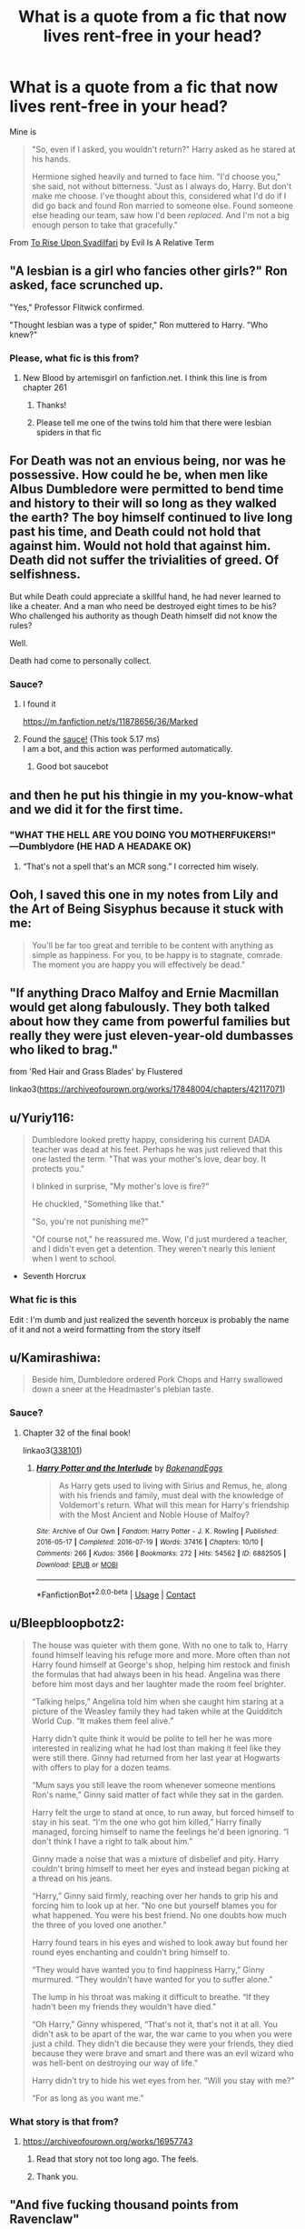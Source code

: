 #+TITLE: What is a quote from a fic that now lives rent-free in your head?

* What is a quote from a fic that now lives rent-free in your head?
:PROPERTIES:
:Author: BlueThePineapple
:Score: 48
:DateUnix: 1617471107.0
:DateShort: 2021-Apr-03
:FlairText: Discussion
:END:
Mine is

#+begin_quote
  "So, even if I asked, you wouldn't return?" Harry asked as he stared at his hands.

  Hermione sighed heavily and turned to face him. "I'd choose you," she said, not without bitterness. "Just as I always do, Harry. But don't make me choose. I've thought about this, considered what I'd do if I did go back and found Ron married to someone else. Found someone else heading our team, saw how I'd been /replaced/. And I'm not a big enough person to take that gracefully."
#+end_quote

From [[https://www.fanfiction.net/s/9905105/1/][To Rise Upon Svadilfari]] by Evil Is A Relative Term


** "A lesbian is a girl who fancies other girls?" Ron asked, face scrunched up.

"Yes," Professor Flitwick confirmed.

"Thought lesbian was a type of spider," Ron muttered to Harry. "Who knew?"
:PROPERTIES:
:Author: SpookyCityLights
:Score: 60
:DateUnix: 1617490058.0
:DateShort: 2021-Apr-04
:END:

*** Please, what fic is this from?
:PROPERTIES:
:Author: Imaginary-River
:Score: 8
:DateUnix: 1617498741.0
:DateShort: 2021-Apr-04
:END:

**** New Blood by artemisgirl on fanfiction.net. I think this line is from chapter 261
:PROPERTIES:
:Author: SpookyCityLights
:Score: 14
:DateUnix: 1617500908.0
:DateShort: 2021-Apr-04
:END:

***** Thanks!
:PROPERTIES:
:Author: Imaginary-River
:Score: 5
:DateUnix: 1617503326.0
:DateShort: 2021-Apr-04
:END:


***** Please tell me one of the twins told him that there were lesbian spiders in that fic
:PROPERTIES:
:Author: adambomb90
:Score: 3
:DateUnix: 1617566399.0
:DateShort: 2021-Apr-05
:END:


** For Death was not an envious being, nor was he possessive. How could he be, when men like Albus Dumbledore were permitted to bend time and history to their will so long as they walked the earth? The boy himself continued to live long past his time, and Death could not hold that against him. Would not hold that against him. Death did not suffer the trivialities of greed. Of selfishness.

But while Death could appreciate a skillful hand, he had never learned to like a cheater. And a man who need be destroyed eight times to be his? Who challenged his authority as though Death himself did not know the rules?

Well.

Death had come to personally collect.
:PROPERTIES:
:Author: redpxtato
:Score: 35
:DateUnix: 1617483839.0
:DateShort: 2021-Apr-04
:END:

*** Sauce?
:PROPERTIES:
:Author: Gilgamesh-the-epic
:Score: 6
:DateUnix: 1617492051.0
:DateShort: 2021-Apr-04
:END:

**** I found it

[[https://m.fanfiction.net/s/11878656/36/Marked]]
:PROPERTIES:
:Author: Princely-Principals
:Score: 8
:DateUnix: 1617493811.0
:DateShort: 2021-Apr-04
:END:


**** Found the [[https://www.youtube.com/watch?v=K8DBs0QLqq4][sauce!]] (This took 5.17 ms)\\
I am a bot, and this action was performed automatically.
:PROPERTIES:
:Author: therealsaucebot
:Score: 9
:DateUnix: 1617492063.0
:DateShort: 2021-Apr-04
:END:

***** Good bot saucebot
:PROPERTIES:
:Author: princes0m
:Score: 3
:DateUnix: 1617539615.0
:DateShort: 2021-Apr-04
:END:


** and then he put his thingie in my you-know-what and we did it for the first time.
:PROPERTIES:
:Author: Ravenhunter_
:Score: 78
:DateUnix: 1617473223.0
:DateShort: 2021-Apr-03
:END:

*** "WHAT THE HELL ARE YOU DOING YOU MOTHERFUKERS!" ―Dumblydore (HE HAD A HEADAKE OK)
:PROPERTIES:
:Author: TheHeadlessScholar
:Score: 58
:DateUnix: 1617476039.0
:DateShort: 2021-Apr-03
:END:

**** “That's not a spell that's an MCR song.” I corrected him wisely.
:PROPERTIES:
:Author: PierrotLunaire21
:Score: 35
:DateUnix: 1617479461.0
:DateShort: 2021-Apr-04
:END:


** Ooh, I saved this one in my notes from Lily and the Art of Being Sisyphus because it stuck with me:

#+begin_quote
  You'll be far too great and terrible to be content with anything as simple as happiness. For you, to be happy is to stagnate, comrade. The moment you are happy you will effectively be dead.”
#+end_quote
:PROPERTIES:
:Author: stolethemorning
:Score: 24
:DateUnix: 1617500807.0
:DateShort: 2021-Apr-04
:END:


** "If anything Draco Malfoy and Ernie Macmillan would get along fabulously. They both talked about how they came from powerful families but really they were just eleven-year-old dumbasses who liked to brag."

from 'Red Hair and Grass Blades' by Flustered

linkao3([[https://archiveofourown.org/works/17848004/chapters/42117071]])
:PROPERTIES:
:Author: cwote
:Score: 21
:DateUnix: 1617499100.0
:DateShort: 2021-Apr-04
:END:


** u/Yuriy116:
#+begin_quote
  Dumbledore looked pretty happy, considering his current DADA teacher was dead at his feet. Perhaps he was just relieved that this one lasted the term. "That was your mother's love, dear boy. It protects you."

  I blinked in surprise, "My mother's love is fire?"

  He chuckled, "Something like that."

  "So, you're not punishing me?"

  "Of course not," he reassured me. Wow, I'd just murdered a teacher, and I didn't even get a detention. They weren't nearly this lenient when I went to school.
#+end_quote

- Seventh Horcrux
:PROPERTIES:
:Author: Yuriy116
:Score: 60
:DateUnix: 1617490977.0
:DateShort: 2021-Apr-04
:END:

*** What fic is this

Edit : I'm dumb and just realized the seventh horceux is probably the name of it and not a weird formatting from the story itself
:PROPERTIES:
:Author: OleanderBells
:Score: 15
:DateUnix: 1617511556.0
:DateShort: 2021-Apr-04
:END:


** u/Kamirashiwa:
#+begin_quote
  Beside him, Dumbledore ordered Pork Chops and Harry swallowed down a sneer at the Headmaster's plebian taste.
#+end_quote
:PROPERTIES:
:Author: Kamirashiwa
:Score: 17
:DateUnix: 1617495951.0
:DateShort: 2021-Apr-04
:END:

*** Sauce?
:PROPERTIES:
:Author: SammaelNex
:Score: 2
:DateUnix: 1617555370.0
:DateShort: 2021-Apr-04
:END:

**** Chapter 32 of the final book!

linkao3([[https://archiveofourown.org/series/338101][338101]])
:PROPERTIES:
:Author: Kamirashiwa
:Score: 3
:DateUnix: 1617567621.0
:DateShort: 2021-Apr-05
:END:

***** [[https://archiveofourown.org/works/6882505][*/Harry Potter and the Interlude/*]] by [[https://www.archiveofourown.org/users/BakenandEggs/pseuds/BakenandEggs][/BakenandEggs/]]

#+begin_quote
  As Harry gets used to living with Sirius and Remus, he, along with his friends and family, must deal with the knowledge of Voldemort's return. What will this mean for Harry's friendship with the Most Ancient and Noble House of Malfoy?
#+end_quote

^{/Site/:} ^{Archive} ^{of} ^{Our} ^{Own} ^{*|*} ^{/Fandom/:} ^{Harry} ^{Potter} ^{-} ^{J.} ^{K.} ^{Rowling} ^{*|*} ^{/Published/:} ^{2016-05-17} ^{*|*} ^{/Completed/:} ^{2016-07-19} ^{*|*} ^{/Words/:} ^{37416} ^{*|*} ^{/Chapters/:} ^{10/10} ^{*|*} ^{/Comments/:} ^{266} ^{*|*} ^{/Kudos/:} ^{3566} ^{*|*} ^{/Bookmarks/:} ^{272} ^{*|*} ^{/Hits/:} ^{54562} ^{*|*} ^{/ID/:} ^{6882505} ^{*|*} ^{/Download/:} ^{[[https://archiveofourown.org/downloads/6882505/Harry%20Potter%20and%20the.epub?updated_at=1601925452][EPUB]]} ^{or} ^{[[https://archiveofourown.org/downloads/6882505/Harry%20Potter%20and%20the.mobi?updated_at=1601925452][MOBI]]}

--------------

*FanfictionBot*^{2.0.0-beta} | [[https://github.com/FanfictionBot/reddit-ffn-bot/wiki/Usage][Usage]] | [[https://www.reddit.com/message/compose?to=tusing][Contact]]
:PROPERTIES:
:Author: FanfictionBot
:Score: 2
:DateUnix: 1617567644.0
:DateShort: 2021-Apr-05
:END:


** u/Bleepbloopbotz2:
#+begin_quote
  The house was quieter with them gone. With no one to talk to, Harry found himself leaving his refuge more and more. More often than not Harry found himself at George's shop, helping him restock and finish the formulas that had always been in his head. Angelina was there before him most days and her laughter made the room feel brighter.

  “Talking helps,” Angelina told him when she caught him staring at a picture of the Weasley family they had taken while at the Quidditch World Cup. “It makes them feel alive.”

  Harry didn't quite think it would be polite to tell her he was more interested in realizing what he had lost than making it feel like they were still there. Ginny had returned from her last year at Hogwarts with offers to play for a dozen teams.

  “Mum says you still leave the room whenever someone mentions Ron's name,” Ginny said matter of fact while they sat in the garden.

  Harry felt the urge to stand at once, to run away, but forced himself to stay in his seat. “I'm the one who got him killed,” Harry finally managed, forcing himself to name the feelings he'd been ignoring. “I don't think I have a right to talk about him.”

  Ginny made a noise that was a mixture of disbelief and pity. Harry couldn't bring himself to meet her eyes and instead began picking at a thread on his jeans.

  “Harry,” Ginny said firmly, reaching over her hands to grip his and forcing him to look up at her. “No one but yourself blames you for what happened. You were his best friend. No one doubts how much the three of you loved one another.”

  Harry found tears in his eyes and wished to look away but found her round eyes enchanting and couldn't bring himself to.

  “They would have wanted you to find happiness Harry,” Ginny murmured. “They wouldn't have wanted for you to suffer alone.”

  The lump in his throat was making it difficult to breathe. “If they hadn't been my friends they wouldn't have died.”

  “Oh Harry,” Ginny whispered, “That's not it, that's not it at all. You didn't ask to be apart of the war, the war came to you when you were just a child. They didn't die because they were your friends, they died because they were brave and smart and there was an evil wizard who was hell-bent on destroying our way of life.”

  Harry didn't try to hide his wet eyes from her. “Will you stay with me?”

  “For as long as you want me.”
#+end_quote
:PROPERTIES:
:Author: Bleepbloopbotz2
:Score: 33
:DateUnix: 1617471422.0
:DateShort: 2021-Apr-03
:END:

*** What story is that from?
:PROPERTIES:
:Author: NotSoSnarky
:Score: 2
:DateUnix: 1617481443.0
:DateShort: 2021-Apr-04
:END:

**** [[https://archiveofourown.org/works/16957743]]
:PROPERTIES:
:Author: Bleepbloopbotz2
:Score: 6
:DateUnix: 1617481718.0
:DateShort: 2021-Apr-04
:END:

***** Read that story not too long ago. The feels.
:PROPERTIES:
:Author: SwishWishes
:Score: 2
:DateUnix: 1617495022.0
:DateShort: 2021-Apr-04
:END:


***** Thank you.
:PROPERTIES:
:Author: NotSoSnarky
:Score: 1
:DateUnix: 1617482136.0
:DateShort: 2021-Apr-04
:END:


** "And five fucking thousand points from Ravenclaw"

Chapter 15 from Shaydrall's the Merging
:PROPERTIES:
:Author: OwningTheWorld
:Score: 32
:DateUnix: 1617487073.0
:DateShort: 2021-Apr-04
:END:


** "What would set me free would be you no longer using Latin in everyday conversation.” “It's cultured.” “It's prattish. I can't believe I'm with someone who quotes Latin at every other opportunity.”

"Your opinion is invalid, you're afraid of egg yolks."
:PROPERTIES:
:Author: snowdrop0901
:Score: 8
:DateUnix: 1617497381.0
:DateShort: 2021-Apr-04
:END:

*** Sauce?
:PROPERTIES:
:Author: SammaelNex
:Score: 1
:DateUnix: 1617555403.0
:DateShort: 2021-Apr-04
:END:

**** [[https://archiveofourown.org/works/15008951]]

"If we were honest" by daisymondays

Secret relationships drarry fic!
:PROPERTIES:
:Author: snowdrop0901
:Score: 2
:DateUnix: 1617557537.0
:DateShort: 2021-Apr-04
:END:


** Harry you must rock the fuck out.
:PROPERTIES:
:Author: RTCielo
:Score: 28
:DateUnix: 1617475864.0
:DateShort: 2021-Apr-03
:END:


** Cat brain goes brrr
:PROPERTIES:
:Author: belieber15
:Score: 7
:DateUnix: 1617487545.0
:DateShort: 2021-Apr-04
:END:

*** Sauce?
:PROPERTIES:
:Author: SammaelNex
:Score: 2
:DateUnix: 1617555427.0
:DateShort: 2021-Apr-04
:END:

**** linkffn(13698498)
:PROPERTIES:
:Author: TrailingOffMidSente
:Score: 3
:DateUnix: 1617557984.0
:DateShort: 2021-Apr-04
:END:

***** [[https://www.fanfiction.net/s/13698498/1/][*/Cat got your tongue?/*]] by [[https://www.fanfiction.net/u/8787319/VaingloriousHound][/VaingloriousHound/]]

#+begin_quote
  Harry successfully manages his animagus transformation. And that's about all he's able to manage. Daphne's insistent attention seems entirely unmanageable for him and his poor heart. Slight AU.
#+end_quote

^{/Site/:} ^{fanfiction.net} ^{*|*} ^{/Category/:} ^{Harry} ^{Potter} ^{*|*} ^{/Rated/:} ^{Fiction} ^{T} ^{*|*} ^{/Words/:} ^{12,598} ^{*|*} ^{/Reviews/:} ^{89} ^{*|*} ^{/Favs/:} ^{1,104} ^{*|*} ^{/Follows/:} ^{436} ^{*|*} ^{/Published/:} ^{Sep} ^{16,} ^{2020} ^{*|*} ^{/Status/:} ^{Complete} ^{*|*} ^{/id/:} ^{13698498} ^{*|*} ^{/Language/:} ^{English} ^{*|*} ^{/Genre/:} ^{Romance/Humor} ^{*|*} ^{/Characters/:} ^{<Harry} ^{P.,} ^{Daphne} ^{G.>} ^{*|*} ^{/Download/:} ^{[[http://www.ff2ebook.com/old/ffn-bot/index.php?id=13698498&source=ff&filetype=epub][EPUB]]} ^{or} ^{[[http://www.ff2ebook.com/old/ffn-bot/index.php?id=13698498&source=ff&filetype=mobi][MOBI]]}

--------------

*FanfictionBot*^{2.0.0-beta} | [[https://github.com/FanfictionBot/reddit-ffn-bot/wiki/Usage][Usage]] | [[https://www.reddit.com/message/compose?to=tusing][Contact]]
:PROPERTIES:
:Author: FanfictionBot
:Score: 2
:DateUnix: 1617558001.0
:DateShort: 2021-Apr-04
:END:


** And don't give me that reproachful look, he added to Harry's wand as he put it away, you're an inanimate object. Aren't you? You are? All right then.

(Fool.) No need to be rude and unhelpful, internal monologue...

-both from /Potter Who and Wossname Thingummy/

Also:

/supreme danger noodle awaaaayyyyy!/ -no idea on source, I'd be grateful to whoever found it.
:PROPERTIES:
:Author: Windruin
:Score: 8
:DateUnix: 1617507298.0
:DateShort: 2021-Apr-04
:END:


** "Three boys called her Loony in the Great Hall and flicked peas at her. Ginny rose to a modest height and a towering rage and felt like a worthy lioness for the first time since the Chamber."
:PROPERTIES:
:Author: Urannia
:Score: 22
:DateUnix: 1617481860.0
:DateShort: 2021-Apr-04
:END:

*** Pls link to the fic?
:PROPERTIES:
:Author: Always-bi-myself
:Score: 1
:DateUnix: 1617550886.0
:DateShort: 2021-Apr-04
:END:

**** Scattering blooms and her watery grave by dirgewithoutmusic linkao3(1220941)
:PROPERTIES:
:Author: Urannia
:Score: 1
:DateUnix: 1617562015.0
:DateShort: 2021-Apr-04
:END:

***** [[https://archiveofourown.org/works/1220941][*/Scattering Blooms at Her Watery Grave/*]] by [[https://www.archiveofourown.org/users/dirgewithoutmusic/pseuds/dirgewithoutmusic][/dirgewithoutmusic/]]

#+begin_quote
  Luna wore her self on her sleeve, sure enough, all she was and wanted to be on display for a scornful world, but she kept her heart close. Luna described others' kindnesses, over a loud speaker or in a whisper, with a tone of mild surprise. Ginny, who had a dark she never asked for in her chest and basilisk venom in her invisible scars, appreciated that Luna didn't expect anything from her, except an ear, sometimes, a hand, an adventure.Three boys called Luna "Loony" in the Great Hall and flicked peas at her. Ginny rose to a modest height and a towering rage and felt like a worthy lioness for the first time since the Chamber.
#+end_quote

^{/Site/:} ^{Archive} ^{of} ^{Our} ^{Own} ^{*|*} ^{/Fandom/:} ^{Harry} ^{Potter} ^{-} ^{J.} ^{K.} ^{Rowling} ^{*|*} ^{/Published/:} ^{2014-02-22} ^{*|*} ^{/Words/:} ^{1978} ^{*|*} ^{/Chapters/:} ^{1/1} ^{*|*} ^{/Comments/:} ^{62} ^{*|*} ^{/Kudos/:} ^{1436} ^{*|*} ^{/Bookmarks/:} ^{221} ^{*|*} ^{/Hits/:} ^{13869} ^{*|*} ^{/ID/:} ^{1220941} ^{*|*} ^{/Download/:} ^{[[https://archiveofourown.org/downloads/1220941/Scattering%20Blooms%20at%20Her.epub?updated_at=1395259441][EPUB]]} ^{or} ^{[[https://archiveofourown.org/downloads/1220941/Scattering%20Blooms%20at%20Her.mobi?updated_at=1395259441][MOBI]]}

--------------

*FanfictionBot*^{2.0.0-beta} | [[https://github.com/FanfictionBot/reddit-ffn-bot/wiki/Usage][Usage]] | [[https://www.reddit.com/message/compose?to=tusing][Contact]]
:PROPERTIES:
:Author: FanfictionBot
:Score: 1
:DateUnix: 1617562037.0
:DateShort: 2021-Apr-04
:END:


** Antithesis

The earth will eat us all anyways. The earth eats our buildings and machines, and all our work, all our effort. Surely the earth will eat the birds too, when they grow tired of flying. Or You suffer from your memories. "You clutch them tightly, let them slice into your skin From diablere I believe. I save them all on to the notes on my phone but I have a bad habit of not recording what story it's from
:PROPERTIES:
:Author: unnamedginger
:Score: 6
:DateUnix: 1617509011.0
:DateShort: 2021-Apr-04
:END:


** These three excerpts from one of my favorite chapters of one of my favorite fics:

#+begin_quote
  Vow thus delivered, Muirgen pulled on the reins of her horse, turning around, uninterested in whatever the others might have yet to say. With the witch of Avalon a few paces away, Morgause regained some of her bluster. "And if I kill you?"

  "Then you will have my gratitude," Muirgen replied over her shoulder without pausing.

  --------------

  Their places switched, the green witch carefully circled the blonde, her staff held at the ready. Her body still trembled from the magical torture, but the end of her staff never wavered. "You ridiculous child," she rasped, her voice raw, "I've been using Apparition since before the pyramids were built! You think, in all that time, I never considered a Disapparition jinx, and how to disrupt it?" Blood dripped from her mouth from where she'd bitten her lip, but her eyes were clear. "I've had time to learn many things. Like how to deal with pain. Like how to lure a would-be dark lord in close: by being broken!”

  --------------

  She stepped to the door but hesitated as she laid a hand on the latch, turning to look at him. "Simon, there is one last thing you can do for me."

  "Anything, my Lady."

  Her green eyes glittered in the candlelight. "When you get to the other side, please tell Myrddin... I love him, and I miss him terribly."
#+end_quote

A Long Journey Home. Chapter 7: 538AD: Forging a Legend (part four). By Rakeesh
:PROPERTIES:
:Author: Astila_the_Sun
:Score: 7
:DateUnix: 1617513998.0
:DateShort: 2021-Apr-04
:END:


** u/thrawnca:
#+begin_quote
  "I already know your question, Severus Snape. You ask if I chose correctly, placing you in Slytherin. My answer remains the same."

  "How?!" He rasped, suddenly too exhausted to take on a belligerent tone. "My ambitions are dust."

  "Your ambition is no longer so insidious, that part is true. But you are still shrewd. You are still cunning. You are still resourceful. Traits Salazar himself would have anointed."

  "Am I not brave?" Snape bellowed, unable to temper his emotions. "Am I not clever? Am I not /loyal/? Why am I still Slytherin?"

  Silence met his ears for the longest time, until finally that small voice returned. "Why is it, Severus Snape, that you think a Slytherin cannot be all of those?" After all his indignation he could not answer the hat. "Is it perhaps because of another thought that had wormed its way into your mind? But Severus Snape, you of all people should know this answer. Slytherin does not mean evil."
#+end_quote

linkffn(The Peace Not Promised)
:PROPERTIES:
:Author: thrawnca
:Score: 7
:DateUnix: 1617539753.0
:DateShort: 2021-Apr-04
:END:

*** [[https://www.fanfiction.net/s/12369512/1/][*/The Peace Not Promised/*]] by [[https://www.fanfiction.net/u/812247/Tempest-Kiro][/Tempest Kiro/]]

#+begin_quote
  His life had been a mockery to itself, as too his death it seemed. For what kind of twisted humour would force Severus Snape to relive his greatest regret? To return him to the point in his life when the only person that ever mattered in his life had already turned away.
#+end_quote

^{/Site/:} ^{fanfiction.net} ^{*|*} ^{/Category/:} ^{Harry} ^{Potter} ^{*|*} ^{/Rated/:} ^{Fiction} ^{T} ^{*|*} ^{/Chapters/:} ^{93} ^{*|*} ^{/Words/:} ^{723,342} ^{*|*} ^{/Reviews/:} ^{2,280} ^{*|*} ^{/Favs/:} ^{1,214} ^{*|*} ^{/Follows/:} ^{1,477} ^{*|*} ^{/Updated/:} ^{Mar} ^{13} ^{*|*} ^{/Published/:} ^{Feb} ^{17,} ^{2017} ^{*|*} ^{/id/:} ^{12369512} ^{*|*} ^{/Language/:} ^{English} ^{*|*} ^{/Genre/:} ^{Drama/Romance} ^{*|*} ^{/Characters/:} ^{<Lily} ^{Evans} ^{P.,} ^{Severus} ^{S.>} ^{Albus} ^{D.} ^{*|*} ^{/Download/:} ^{[[http://www.ff2ebook.com/old/ffn-bot/index.php?id=12369512&source=ff&filetype=epub][EPUB]]} ^{or} ^{[[http://www.ff2ebook.com/old/ffn-bot/index.php?id=12369512&source=ff&filetype=mobi][MOBI]]}

--------------

*FanfictionBot*^{2.0.0-beta} | [[https://github.com/FanfictionBot/reddit-ffn-bot/wiki/Usage][Usage]] | [[https://www.reddit.com/message/compose?to=tusing][Contact]]
:PROPERTIES:
:Author: FanfictionBot
:Score: 2
:DateUnix: 1617539772.0
:DateShort: 2021-Apr-04
:END:


** Better beg for forgiveness than ask for permission in some cases
:PROPERTIES:
:Author: Dork-a-tron_2000
:Score: 4
:DateUnix: 1617512220.0
:DateShort: 2021-Apr-04
:END:

*** Sauce?
:PROPERTIES:
:Author: SammaelNex
:Score: 1
:DateUnix: 1617555541.0
:DateShort: 2021-Apr-04
:END:


** "You're very different people, you and Harry," Sirius murmured. "Regulus and I, we were as different as night and day. He was still my brother though, and you're still Harry's sister. When it comes down to the wire, Harry will choose you over anyone else."

"Will he?" I asked. "I used to think that but now I'm not so sure." - To Be A Slytherin
:PROPERTIES:
:Author: isabellabellaC
:Score: 4
:DateUnix: 1617527921.0
:DateShort: 2021-Apr-04
:END:


** I do not forgive I do not forget.
:PROPERTIES:
:Author: Mestrehunter
:Score: 10
:DateUnix: 1617487109.0
:DateShort: 2021-Apr-04
:END:

*** Ugh that quote singlehandedly turned the story from a 4/5 to a 3/5
:PROPERTIES:
:Author: belieber15
:Score: 15
:DateUnix: 1617487440.0
:DateShort: 2021-Apr-04
:END:

**** The quote is a classic at this point. btw your OTP is good civilization.
:PROPERTIES:
:Author: Mestrehunter
:Score: 8
:DateUnix: 1617487539.0
:DateShort: 2021-Apr-04
:END:

***** Well what can I say, I'm a connoisseur of the finest of pairings this fandom has to offer 🥂

Edit: yes I did just google the word connoisseur to make sure it's spelled correctly
:PROPERTIES:
:Author: belieber15
:Score: 3
:DateUnix: 1617543954.0
:DateShort: 2021-Apr-04
:END:


**** Ah, yes. Seven words out of half a million surely soured the experience...
:PROPERTIES:
:Author: Athenai9897
:Score: 2
:DateUnix: 1617573262.0
:DateShort: 2021-Apr-05
:END:

***** Damn who shit in your cereal?
:PROPERTIES:
:Author: belieber15
:Score: 2
:DateUnix: 1617614491.0
:DateShort: 2021-Apr-05
:END:


**** Which fic was this?
:PROPERTIES:
:Author: TheNightSiren
:Score: 1
:DateUnix: 1617536125.0
:DateShort: 2021-Apr-04
:END:

***** linkffn(A Cadmean Victory by DarknessEnthroned)

It's one of the best flowerpot fics out there but it's also one of those that gets worse with every reread. Harry is just terribly edgy in some situations
:PROPERTIES:
:Author: belieber15
:Score: 5
:DateUnix: 1617543835.0
:DateShort: 2021-Apr-04
:END:

****** [[https://www.fanfiction.net/s/11446957/1/][*/A Cadmean Victory/*]] by [[https://www.fanfiction.net/u/7037477/DarknessEnthroned][/DarknessEnthroned/]]

#+begin_quote
  In the aftermath of a peaceful summer comes the Goblet of Fire and the chance of a quiet year to improve himself, but Harry Potter and the Quiet Revision Year was never going to last. A more mature, darker Harry, bearing the effects of 11 years of virtual solitude. GoF AU. There will be romance... eventually. And now, a free remastered version is coming to my website!
#+end_quote

^{/Site/:} ^{fanfiction.net} ^{*|*} ^{/Category/:} ^{Harry} ^{Potter} ^{*|*} ^{/Rated/:} ^{Fiction} ^{M} ^{*|*} ^{/Chapters/:} ^{104} ^{*|*} ^{/Words/:} ^{520,883} ^{*|*} ^{/Reviews/:} ^{12,002} ^{*|*} ^{/Favs/:} ^{15,798} ^{*|*} ^{/Follows/:} ^{11,250} ^{*|*} ^{/Updated/:} ^{Oct} ^{15,} ^{2020} ^{*|*} ^{/Published/:} ^{Aug} ^{14,} ^{2015} ^{*|*} ^{/Status/:} ^{Complete} ^{*|*} ^{/id/:} ^{11446957} ^{*|*} ^{/Language/:} ^{English} ^{*|*} ^{/Genre/:} ^{Adventure/Romance} ^{*|*} ^{/Characters/:} ^{Harry} ^{P.,} ^{Fleur} ^{D.} ^{*|*} ^{/Download/:} ^{[[http://www.ff2ebook.com/old/ffn-bot/index.php?id=11446957&source=ff&filetype=epub][EPUB]]} ^{or} ^{[[http://www.ff2ebook.com/old/ffn-bot/index.php?id=11446957&source=ff&filetype=mobi][MOBI]]}

--------------

*FanfictionBot*^{2.0.0-beta} | [[https://github.com/FanfictionBot/reddit-ffn-bot/wiki/Usage][Usage]] | [[https://www.reddit.com/message/compose?to=tusing][Contact]]
:PROPERTIES:
:Author: FanfictionBot
:Score: 1
:DateUnix: 1617543862.0
:DateShort: 2021-Apr-04
:END:


** u/HellaHotLancelot:
#+begin_quote
  "Aliens are fictional beings that are not born on this planet, Ron," she explained, throwing a stern glance at Harry. "They are generally assumed to be non-human, and Muggles have often depicted them as short green men with large black eyes and telepathic abilities."

  Harry snorted. "Those are Martians," he threw in helpfully, ignoring Hermione's vicious glare, "and they're actually quite tall with red eyes."
#+end_quote

From linkffn([[https://m.fanfiction.net/s/13098732/11/]]). I found this line so funny I took a screenshot when I first read it.
:PROPERTIES:
:Author: HellaHotLancelot
:Score: 9
:DateUnix: 1617481699.0
:DateShort: 2021-Apr-04
:END:

*** [[https://www.fanfiction.net/s/13098732/1/][*/Divided/*]] by [[https://www.fanfiction.net/u/633394/Lady-Gallatea-Ravenclaw][/Lady Gallatea Ravenclaw/]]

#+begin_quote
  Another Kryptonian baby was sent to Earth and survived... until he died at the hands of Lord Voldemort. Now his son, the first half-Kryptonian, is coming into his powers and has questions for the Last Son of Krypton.
#+end_quote

^{/Site/:} ^{fanfiction.net} ^{*|*} ^{/Category/:} ^{Harry} ^{Potter} ^{+} ^{Justice} ^{League} ^{Crossover} ^{*|*} ^{/Rated/:} ^{Fiction} ^{T} ^{*|*} ^{/Chapters/:} ^{12} ^{*|*} ^{/Words/:} ^{30,481} ^{*|*} ^{/Reviews/:} ^{232} ^{*|*} ^{/Favs/:} ^{1,359} ^{*|*} ^{/Follows/:} ^{1,948} ^{*|*} ^{/Updated/:} ^{Oct} ^{6,} ^{2020} ^{*|*} ^{/Published/:} ^{Oct} ^{21,} ^{2018} ^{*|*} ^{/id/:} ^{13098732} ^{*|*} ^{/Language/:} ^{English} ^{*|*} ^{/Genre/:} ^{Adventure/Family} ^{*|*} ^{/Characters/:} ^{Harry} ^{P.,} ^{Clark} ^{K./Kal-El/Superman,} ^{Bruce} ^{W./Batman,} ^{Lois} ^{Lane} ^{*|*} ^{/Download/:} ^{[[http://www.ff2ebook.com/old/ffn-bot/index.php?id=13098732&source=ff&filetype=epub][EPUB]]} ^{or} ^{[[http://www.ff2ebook.com/old/ffn-bot/index.php?id=13098732&source=ff&filetype=mobi][MOBI]]}

--------------

*FanfictionBot*^{2.0.0-beta} | [[https://github.com/FanfictionBot/reddit-ffn-bot/wiki/Usage][Usage]] | [[https://www.reddit.com/message/compose?to=tusing][Contact]]
:PROPERTIES:
:Author: FanfictionBot
:Score: 3
:DateUnix: 1617481717.0
:DateShort: 2021-Apr-04
:END:

**** Oh this one looks fun! Do you think I could still enjoy it even though I have basically zero knowledge about the DC Universe?

Also, are there pairings?
:PROPERTIES:
:Author: belieber15
:Score: 4
:DateUnix: 1617487319.0
:DateShort: 2021-Apr-04
:END:

***** I just read through it and I think it would make sense fandom blind for the DCU. It's told mostly from Harry's pov and he's basically clueless, so you can learn with him. The intro scene (of James' original parents sending him away) might not make much sense, but that's a prologue and not important to the plot so it's worth reading past.

So far no pairings, but it starts at the graveyard so there wasn't much romance yet in canon
:PROPERTIES:
:Author: elephantasmagoric
:Score: 3
:DateUnix: 1617495600.0
:DateShort: 2021-Apr-04
:END:

****** Thank you my friend 🙏🏻
:PROPERTIES:
:Author: belieber15
:Score: 1
:DateUnix: 1617497407.0
:DateShort: 2021-Apr-04
:END:


** u/Juliett_Alpha:
#+begin_quote
  ”... What's this about cousins? Does Zoot go to Hogwarts?"

  "Oh no. The twins go to a small all-witches' boarding school near Tintagel. Anthrax is known for its magical textiles program." Luna paused for a moment. "I would have gone there if Father had his way, but Hogwarts' library is a much better collection and Mother wanted me to follow in her footsteps."
#+end_quote

--- [[https://www.fanfiction.net/s/5353683/15/The-Girl-Who-Loved][/The Girl Who Loved/ chapter 15]]

[[https://m.fanfiction.net/s/5353683/1/The-Girl-Who-Loved][/The Girl Who Loved/]] and it's sequel [[https://m.fanfiction.net/s/5619147/1/Violence-Inherent-in-the-System][/Violence Inherent in the System/]] are my kinda guilty pleasure cringe-fest crossovers. Luna's cousins Zoot and Dingo from [[https://www.wikipedia.org/wiki/Tintagel][Tintagel]] comes up in conversation every now and then. They think your mother was a hamster and your father smelt of elderberries.
:PROPERTIES:
:Author: Juliett_Alpha
:Score: 3
:DateUnix: 1617501721.0
:DateShort: 2021-Apr-04
:END:


** The Noble and Most Ancient House of Black was, like the fragments of the Dark Lord's soul, ripped apart on the night of Hallowe'en, 1981.

Children were left behind, their parents dead or in Azkaban. Siblings were torn apart, lost to each other through love and war. Widowed dowagers and spinster sisters locked themselves away in bitter and gilded prisons of their own making.

So this is the story of the House of Black.

This is a story of lies.
:PROPERTIES:
:Author: AlexFawksson
:Score: 3
:DateUnix: 1617556215.0
:DateShort: 2021-Apr-04
:END:

*** What fic is this? It sounds interesting
:PROPERTIES:
:Author: Athenai9897
:Score: 1
:DateUnix: 1617572891.0
:DateShort: 2021-Apr-05
:END:

**** linkffn(7936530)
:PROPERTIES:
:Author: AlexFawksson
:Score: 1
:DateUnix: 1617590039.0
:DateShort: 2021-Apr-05
:END:

***** [[https://www.fanfiction.net/s/7936530/1/][*/As Black As Night/*]] by [[https://www.fanfiction.net/u/2796280/Roses-and-Lavender][/Roses and Lavender/]]

#+begin_quote
  The House of Black still stands. The House of Black will always stand. But what happened after Hallowe'en 1981? Dynastic feuds, family politics and maybe, just maybe, a hope which can be found in the dark of night, and the darkest of hearts. Not your typical Sirius-has-a-daughter story. Rated M. Complete.
#+end_quote

^{/Site/:} ^{fanfiction.net} ^{*|*} ^{/Category/:} ^{Harry} ^{Potter} ^{*|*} ^{/Rated/:} ^{Fiction} ^{M} ^{*|*} ^{/Chapters/:} ^{98} ^{*|*} ^{/Words/:} ^{254,332} ^{*|*} ^{/Reviews/:} ^{773} ^{*|*} ^{/Favs/:} ^{622} ^{*|*} ^{/Follows/:} ^{389} ^{*|*} ^{/Updated/:} ^{Feb} ^{12,} ^{2013} ^{*|*} ^{/Published/:} ^{Mar} ^{18,} ^{2012} ^{*|*} ^{/Status/:} ^{Complete} ^{*|*} ^{/id/:} ^{7936530} ^{*|*} ^{/Language/:} ^{English} ^{*|*} ^{/Genre/:} ^{Drama/Family} ^{*|*} ^{/Characters/:} ^{Sirius} ^{B.,} ^{Cassiopeia} ^{B.} ^{*|*} ^{/Download/:} ^{[[http://www.ff2ebook.com/old/ffn-bot/index.php?id=7936530&source=ff&filetype=epub][EPUB]]} ^{or} ^{[[http://www.ff2ebook.com/old/ffn-bot/index.php?id=7936530&source=ff&filetype=mobi][MOBI]]}

--------------

*FanfictionBot*^{2.0.0-beta} | [[https://github.com/FanfictionBot/reddit-ffn-bot/wiki/Usage][Usage]] | [[https://www.reddit.com/message/compose?to=tusing][Contact]]
:PROPERTIES:
:Author: FanfictionBot
:Score: 1
:DateUnix: 1617590057.0
:DateShort: 2021-Apr-05
:END:

****** Thanks!
:PROPERTIES:
:Author: Athenai9897
:Score: 1
:DateUnix: 1617613662.0
:DateShort: 2021-Apr-05
:END:


** u/Halandar_0815:
#+begin_quote
  "Once upon a time," she said slowly, with real weight behind the words, and Remus wanted to groan in frustration. He didn't have /time/ for fairy tales! He needed to find out more about their visitors. But when had any of the dimension travellers ever cared for their needs?

  "Once upon a time, there were four children. One boy that had only a toad as a friend. One boy that had grown up in an ocean of red hair and never really learned to swim. One boy that had been hidden away in a cupboard. And one girl that spent all her time in an enchanted castle made out of books. When their chest cavities were ready to release their hearts into the wild, they met on a journey. It was, of course, a magical journey."

  She stopped, and looked at him invitingly. He stared back. What the hell was she talking about?

  "The magical journey would take them to a magical castle, where they would find their true family, and of course they were excited. But what they didn't know was that it was also taking them towards a monster that had been lying in wait for years, hiding in the woods and sniffing for tender young hearts it could devour. And that while their journey was carrying them closer and closer to the magical place, the monster was scenting for them, closing in.

  "On their journey, the four children met two other girls, one that was the seventh daughter of a seventh son, and one that could see things no one else could. Both had been laughed at and so very lonely, but their chest cavities, too, were straining to release the hearts they'd grown, and so when they met the three boys and the girl, they were not afraid. They did not know that all hearts must break, you see?"

  Luna smiled at him, again, but there was something in her eyes that made Remus' own chest cavity ache surprisingly, and suddenly he didn't mind so much that he was standing in the middle of a corridor, listening to a nonsensical tale.

  "But then the monster came, and it roared and roared, and huffed and puffed until the magical castle was blown all to pieces, and all the boys and girls were tumbling helter-skelter and lying on the grass like dolls without their strings. And the monster stomped up to the three boys and the three girls, and in a terrible voice it shouted: 'I am the Great, Evil Monster, and you six will not stand against me! I have eaten your fathers and mothers, I have eaten your brothers and sisters, I have eaten your friends, and you can do nothing to stop me! Your power is not great enough!'"

  Luna's smile had vanished.

  Remus wondered who had told her this story and what it meant to her. He wondered if he should end this. But then she tilted up her face, and he could see her eyes, fierce and proud, and somehow he knew it was important to listen quietly.

  "But the boy who'd only had a toad as friend stood firm, and he released his heart, and it was a heart of strength. 'I will stand against you, even though I'm just a small boy,' he said.

  "And the boy who'd grown up in a sea of red hair stood firm, and he released his heart, and it was a loyal heart. 'I will never leave my friends,' he said.

  "And the girl who was the seventh daughter of a seventh son stood firm, and she released her heart, and it was a heart of courage. 'I will fight you till the end of the world,' she said."

  Luna swallowed, hard.

  "And the girl that could see things others couldn't stood firm, and she released her heart, and it was a heart of vision. 'I see you,' she said, 'And I'll never forget what you did to us'.

  "And the girl that had lived in an enchanted castle made out of books stood firm, and she released her heart, and it was a heart of wisdom. 'I'll trick you,' she said. 'All your power is no match for cleverness.'

  "But the monster laughed at them, and it reached out for all their hearts and crushed two of them, and would have crushed them all, when the last boy stepped forward.

  "'No,' he said, and stood firm. And he released his heart, and it was made of the greatest love the world had ever seen. 'This love is your death, monster' he said. 'And we will die together.' And he embraced the monster, despite its terrible teeth and claws, and his love burnt hotter than the sun, and together they died."

  As abruptly as the story had begun, it ended. Luna stood silently, the basket in her hand swinging forward and back absently, like a forgotten toy. She didn't appear to be distressed, or even bothered, and Remus wondered how her story could have touched him so and yet left her entirely serene.

  "What are you trying to tell me, Luna?" Remus asked carefully, hoping that for once she'd give him a clear, meaningful answer.

  A hope that, of course, was in vain.

  "That it's a good thing I'm not Little Red Riding Hood," she answered calmly, turned away from him and started her examination of the corridor. "Or we'd be in real trouble, Big Bad Wolf!"
#+end_quote

linkffn(6892925*)*
:PROPERTIES:
:Author: Halandar_0815
:Score: 3
:DateUnix: 1617561893.0
:DateShort: 2021-Apr-04
:END:

*** [[https://www.fanfiction.net/s/6892925/1/][*/Stages of Hope/*]] by [[https://www.fanfiction.net/u/291348/kayly-silverstorm][/kayly silverstorm/]]

#+begin_quote
  Professor Sirius Black, Head of Slytherin house, is confused. Who are these two strangers found at Hogwarts, and why does one of them claim to be the son of Lily Lupin and that git James Potter? Dimension travel AU, no pairings so far. Dark humour.
#+end_quote

^{/Site/:} ^{fanfiction.net} ^{*|*} ^{/Category/:} ^{Harry} ^{Potter} ^{*|*} ^{/Rated/:} ^{Fiction} ^{T} ^{*|*} ^{/Chapters/:} ^{32} ^{*|*} ^{/Words/:} ^{94,563} ^{*|*} ^{/Reviews/:} ^{4,396} ^{*|*} ^{/Favs/:} ^{9,079} ^{*|*} ^{/Follows/:} ^{4,026} ^{*|*} ^{/Updated/:} ^{Sep} ^{3,} ^{2012} ^{*|*} ^{/Published/:} ^{Apr} ^{10,} ^{2011} ^{*|*} ^{/Status/:} ^{Complete} ^{*|*} ^{/id/:} ^{6892925} ^{*|*} ^{/Language/:} ^{English} ^{*|*} ^{/Genre/:} ^{Adventure/Drama} ^{*|*} ^{/Characters/:} ^{Harry} ^{P.,} ^{Hermione} ^{G.} ^{*|*} ^{/Download/:} ^{[[http://www.ff2ebook.com/old/ffn-bot/index.php?id=6892925&source=ff&filetype=epub][EPUB]]} ^{or} ^{[[http://www.ff2ebook.com/old/ffn-bot/index.php?id=6892925&source=ff&filetype=mobi][MOBI]]}

--------------

*FanfictionBot*^{2.0.0-beta} | [[https://github.com/FanfictionBot/reddit-ffn-bot/wiki/Usage][Usage]] | [[https://www.reddit.com/message/compose?to=tusing][Contact]]
:PROPERTIES:
:Author: FanfictionBot
:Score: 1
:DateUnix: 1617561920.0
:DateShort: 2021-Apr-04
:END:


** u/Consistent_Squash:
#+begin_quote
  The shadowed places in Harry's heart that had known only loneliness gleamed bright as he held in his hands what he had longed for, through four decades of keening want and wish.

  "I wish you would not stare at me so."

  "Oh, but I must!" Harry vowed. "Wild and brave thing, heart of me."

  A horse with no name, come home from the rain, to Harry, at their loneliness's end.
#+end_quote

[[https://archiveofourown.org/series/2137872][from Pandemic]]
:PROPERTIES:
:Author: Consistent_Squash
:Score: 6
:DateUnix: 1617481062.0
:DateShort: 2021-Apr-04
:END:

*** What's this from?
:PROPERTIES:
:Author: FerdiadTheRabbit
:Score: 1
:DateUnix: 1617484924.0
:DateShort: 2021-Apr-04
:END:

**** It's from Pandemic. added a link!
:PROPERTIES:
:Author: Consistent_Squash
:Score: 1
:DateUnix: 1617548946.0
:DateShort: 2021-Apr-04
:END:

***** Slash, dissapointing.
:PROPERTIES:
:Author: FerdiadTheRabbit
:Score: 2
:DateUnix: 1617562169.0
:DateShort: 2021-Apr-04
:END:


*** Sauce?
:PROPERTIES:
:Author: monbalema
:Score: 1
:DateUnix: 1617507308.0
:DateShort: 2021-Apr-04
:END:

**** linked!
:PROPERTIES:
:Author: Consistent_Squash
:Score: 1
:DateUnix: 1617548957.0
:DateShort: 2021-Apr-04
:END:


*** Please tell us where this is from🙏
:PROPERTIES:
:Author: Queen_Ares
:Score: 1
:DateUnix: 1617548265.0
:DateShort: 2021-Apr-04
:END:

**** sorry forgot the link. added it now
:PROPERTIES:
:Author: Consistent_Squash
:Score: 1
:DateUnix: 1617548978.0
:DateShort: 2021-Apr-04
:END:


** This scene with Luna from chapter 7 of Veritas Oracle really spoke to me: [[https://m.fanfiction.net/s/4627044/7/]]

"Luna!"

"Which is just as well, because she has neither the intelligence nor the drive to succeed at anything worthwhile and hides behind her bitchiness to deflect criticism of her own numerous failings."

"Luna, why are you doing this?" asked Harry, desperate for a way to stop her.

Luna stopped, mouth open as Harry's question, enforced by the trace amounts of Veritaserum still in her blood, made her pause.

"Because I came to Hogwarts expecting to be free, to have friends and wonderful new experiences, but all I found was closed, petty minded and arrogant people who torment me for believing in my dad. Instead of helping me and encouraging me, I found people like Marietta belittling and walking over me with her assumed and quite imaginary superiority. I want her to feel how she made me feel, I want her to despair the way I despair, I want her to suffer.

"Why Harry? Because I can," she added, blinking as if surprised at her own words. "Because I want to, and because she and this whole rotten world deserve it for what their neglect does to me."

Not for the first time, Harry realised just how screwed up the truth really was.
:PROPERTIES:
:Author: SwishWishes
:Score: 3
:DateUnix: 1617495306.0
:DateShort: 2021-Apr-04
:END:


** "Revenge is the missguided attempt to transform pain and shame into Pride." From Antithesis. The best rollercoaster of emotions.
:PROPERTIES:
:Author: IamPotterhead
:Score: 2
:DateUnix: 1617516437.0
:DateShort: 2021-Apr-04
:END:


** She flat out refused his request to visit Disneyland, however.

"Honestly, Harry, how can you even want to go to the 'most magical place on earth'. That they even dare to claim such a foolish notion when they hold no ability over the power of magic at all is disgusting. It's vanity at its finest. I refuse to go."
:PROPERTIES:
:Author: mr_eugine_krabs
:Score: 2
:DateUnix: 1617566678.0
:DateShort: 2021-Apr-05
:END:


** A short one and a long one.

~@~

#+begin_quote
  That is when my people learned terrible truth. That those who beat swords into plowshares will plow for those who do not.
#+end_quote

--- Ian Hycrest, Harry Potter and the Inquisitor of Hogwarts, Book 3 of Cry of Freedom. First story linkffn(13315643)

~@~

#+begin_quote
  “No.” Harry inched back towards the door. “You can't ask him to.”

  “Harry, there are some things I cannot tell you yet, but it will work out...” Dumbledore rose, managing to make himself still look slightly shameful.

  “NO! Don't tell me that! Don't tell me I will understand some day, I don't want to hear it.” Harry backed up against the door and pointed his finger at Dumbledore, baring it like a wand. “It wasn't enough that you took Sirius away from me last year. Now you want to take him too?”

  “Harry, no one is taking Professor Snape from you.” Dumbledore replied, his voice strong as he stood still. “The curse in my hand is slowly killing me. When the time comes, if Draco chooses the light, I need someone who will show mercy to an old man.”

  Harry stared at the blackened shrivelled hand, and then at the objects on the table he now had a name for. Horcruxes. He looked back at the man he used to regard as his hero, and was reminded of people too lost in the details to see the bigger picture anymore.

  “Will you deserve it?” Harry asked quietly, feeling like a complete arse. He didn't dare meet the headmaster's eyes as he left the office.
#+end_quote

--- Oliver Snape, The Definition of Family, [[https://archiveofourown.org/series/14893][Redefining Life series]]. This is the second story in the series; first story linkffn(5878880)
:PROPERTIES:
:Author: JennaSayquah
:Score: 3
:DateUnix: 1617489636.0
:DateShort: 2021-Apr-04
:END:

*** [[https://www.fanfiction.net/s/13315643/1/][*/Harry Potter and the Vault of Time/*]] by [[https://www.fanfiction.net/u/12433161/Ian-Hycrest][/Ian Hycrest/]]

#+begin_quote
  One tiny change makes all the difference in the world. When Harry discovers a small box in his vault during his first visit to Gringotts, he is hoping for a memento of his parents. Instead, his discovery starts him down a path of intrigue and suspicion. Not sure who he can trust, Harry will have to learn to rely on himself. Book 1 of The Cry of Freedom. Updates every Tuesday.
#+end_quote

^{/Site/:} ^{fanfiction.net} ^{*|*} ^{/Category/:} ^{Harry} ^{Potter} ^{*|*} ^{/Rated/:} ^{Fiction} ^{T} ^{*|*} ^{/Chapters/:} ^{14} ^{*|*} ^{/Words/:} ^{52,112} ^{*|*} ^{/Reviews/:} ^{279} ^{*|*} ^{/Favs/:} ^{1,190} ^{*|*} ^{/Follows/:} ^{958} ^{*|*} ^{/Updated/:} ^{Jan} ^{15,} ^{2020} ^{*|*} ^{/Published/:} ^{Jun} ^{19,} ^{2019} ^{*|*} ^{/Status/:} ^{Complete} ^{*|*} ^{/id/:} ^{13315643} ^{*|*} ^{/Language/:} ^{English} ^{*|*} ^{/Genre/:} ^{Adventure/Fantasy} ^{*|*} ^{/Characters/:} ^{Harry} ^{P.,} ^{Hermione} ^{G.,} ^{Neville} ^{L.} ^{*|*} ^{/Download/:} ^{[[http://www.ff2ebook.com/old/ffn-bot/index.php?id=13315643&source=ff&filetype=epub][EPUB]]} ^{or} ^{[[http://www.ff2ebook.com/old/ffn-bot/index.php?id=13315643&source=ff&filetype=mobi][MOBI]]}

--------------

[[https://www.fanfiction.net/s/5878880/1/][*/The Definition of Home/*]] by [[https://www.fanfiction.net/u/2233941/oliver-snape][/oliver.snape/]]

#+begin_quote
  Harry runs into Snape while trying to find the definition of home, and finds himself drawn into Snape's Order task, finding a location outside of London. Along the way, he and Snape learn a few new definitions themselves. Guardian/Adoption fic.
#+end_quote

^{/Site/:} ^{fanfiction.net} ^{*|*} ^{/Category/:} ^{Harry} ^{Potter} ^{*|*} ^{/Rated/:} ^{Fiction} ^{K+} ^{*|*} ^{/Chapters/:} ^{14} ^{*|*} ^{/Words/:} ^{77,829} ^{*|*} ^{/Reviews/:} ^{686} ^{*|*} ^{/Favs/:} ^{2,686} ^{*|*} ^{/Follows/:} ^{821} ^{*|*} ^{/Updated/:} ^{May} ^{24,} ^{2010} ^{*|*} ^{/Published/:} ^{Apr} ^{8,} ^{2010} ^{*|*} ^{/Status/:} ^{Complete} ^{*|*} ^{/id/:} ^{5878880} ^{*|*} ^{/Language/:} ^{English} ^{*|*} ^{/Genre/:} ^{Family/Hurt/Comfort} ^{*|*} ^{/Characters/:} ^{Harry} ^{P.,} ^{Severus} ^{S.} ^{*|*} ^{/Download/:} ^{[[http://www.ff2ebook.com/old/ffn-bot/index.php?id=5878880&source=ff&filetype=epub][EPUB]]} ^{or} ^{[[http://www.ff2ebook.com/old/ffn-bot/index.php?id=5878880&source=ff&filetype=mobi][MOBI]]}

--------------

*FanfictionBot*^{2.0.0-beta} | [[https://github.com/FanfictionBot/reddit-ffn-bot/wiki/Usage][Usage]] | [[https://www.reddit.com/message/compose?to=tusing][Contact]]
:PROPERTIES:
:Author: FanfictionBot
:Score: 1
:DateUnix: 1617489664.0
:DateShort: 2021-Apr-04
:END:


*** I thought your second one looked oddly familiar and then I realised it was mine. Dumbledore invokes a lot of sharp words, sometimes.
:PROPERTIES:
:Author: oliversnape
:Score: 1
:DateUnix: 1617494587.0
:DateShort: 2021-Apr-04
:END:


** "There is no justice in the laws of Nature, Headmaster, no term for fairness in the equations of motion. The universe is neither evil, nor good, it simply does not care. The stars don't care, or the Sun, or the sky. But they don't have to! We care! There is light in the world, and it is us!" HPMOR
:PROPERTIES:
:Author: The5thHorseman18
:Score: 2
:DateUnix: 1617545101.0
:DateShort: 2021-Apr-04
:END:
